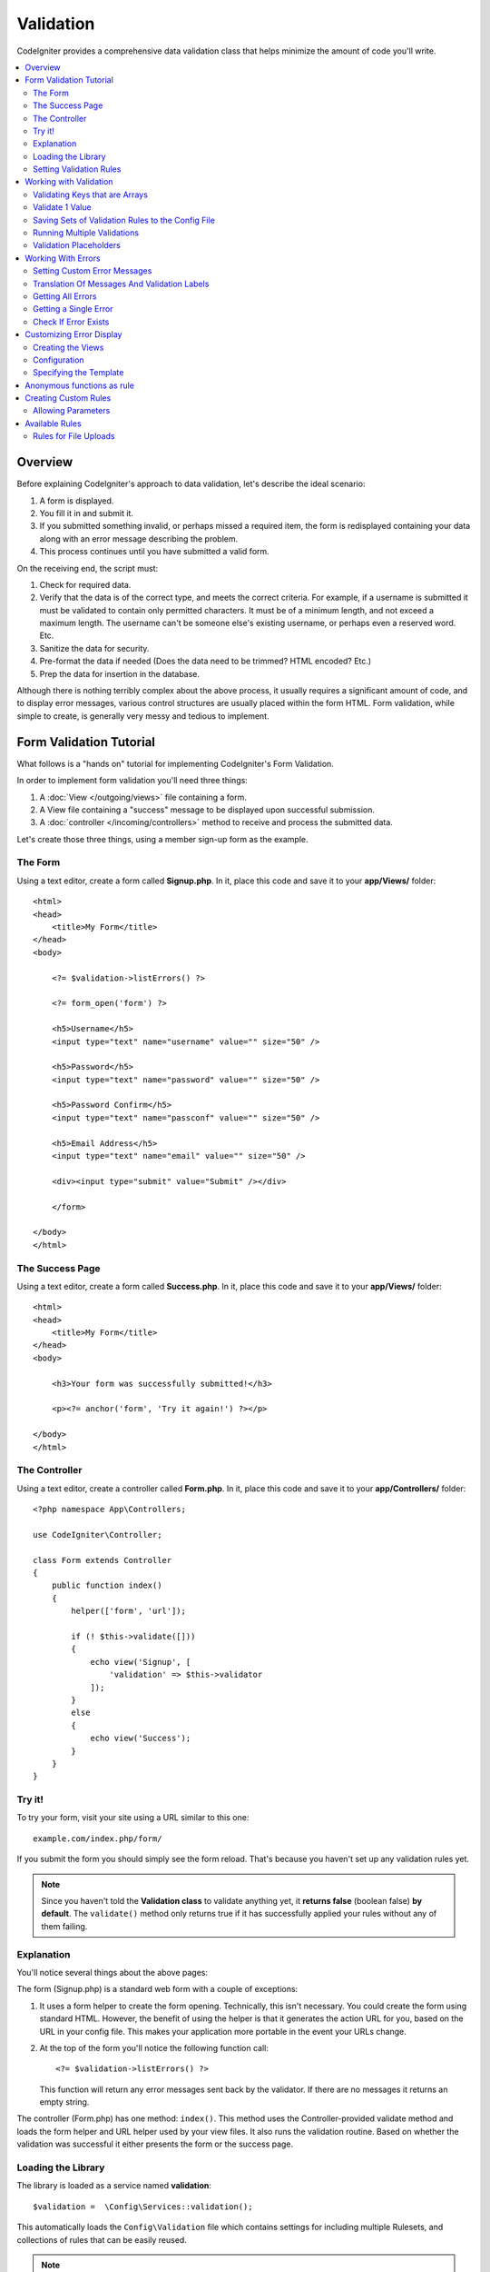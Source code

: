 Validation
##################################################

CodeIgniter provides a comprehensive data validation class that
helps minimize the amount of code you'll write.

.. contents::
    :local:
    :depth: 2

Overview
************************************************

Before explaining CodeIgniter's approach to data validation, let's
describe the ideal scenario:

#. A form is displayed.
#. You fill it in and submit it.
#. If you submitted something invalid, or perhaps missed a required
   item, the form is redisplayed containing your data along with an
   error message describing the problem.
#. This process continues until you have submitted a valid form.

On the receiving end, the script must:

#. Check for required data.
#. Verify that the data is of the correct type, and meets the correct
   criteria. For example, if a username is submitted it must be
   validated to contain only permitted characters. It must be of a
   minimum length, and not exceed a maximum length. The username can't
   be someone else's existing username, or perhaps even a reserved word.
   Etc.
#. Sanitize the data for security.
#. Pre-format the data if needed (Does the data need to be trimmed? HTML
   encoded? Etc.)
#. Prep the data for insertion in the database.

Although there is nothing terribly complex about the above process, it
usually requires a significant amount of code, and to display error
messages, various control structures are usually placed within the form
HTML. Form validation, while simple to create, is generally very messy
and tedious to implement.

Form Validation Tutorial
************************************************

What follows is a "hands on" tutorial for implementing CodeIgniter's Form
Validation.

In order to implement form validation you'll need three things:

#. A :doc:`View </outgoing/views>` file containing a form.
#. A View file containing a "success" message to be displayed upon
   successful submission.
#. A :doc:`controller </incoming/controllers>` method to receive and
   process the submitted data.

Let's create those three things, using a member sign-up form as the
example.

The Form
================================================

Using a text editor, create a form called **Signup.php**. In it, place this
code and save it to your **app/Views/** folder::

    <html>
    <head>
        <title>My Form</title>
    </head>
    <body>

        <?= $validation->listErrors() ?>

        <?= form_open('form') ?>

        <h5>Username</h5>
        <input type="text" name="username" value="" size="50" />

        <h5>Password</h5>
        <input type="text" name="password" value="" size="50" />

        <h5>Password Confirm</h5>
        <input type="text" name="passconf" value="" size="50" />

        <h5>Email Address</h5>
        <input type="text" name="email" value="" size="50" />

        <div><input type="submit" value="Submit" /></div>

        </form>

    </body>
    </html>

The Success Page
================================================

Using a text editor, create a form called **Success.php**. In it, place
this code and save it to your **app/Views/** folder::

    <html>
    <head>
        <title>My Form</title>
    </head>
    <body>

        <h3>Your form was successfully submitted!</h3>

        <p><?= anchor('form', 'Try it again!') ?></p>

    </body>
    </html>

The Controller
================================================

Using a text editor, create a controller called **Form.php**. In it, place
this code and save it to your **app/Controllers/** folder::

    <?php namespace App\Controllers;

    use CodeIgniter\Controller;

    class Form extends Controller
    {
        public function index()
        {
            helper(['form', 'url']);

            if (! $this->validate([]))
            {
                echo view('Signup', [
                    'validation' => $this->validator
                ]);
            }
            else
            {
                echo view('Success');
            }
        }
    }

Try it!
================================================

To try your form, visit your site using a URL similar to this one::

    example.com/index.php/form/

If you submit the form you should simply see the form reload. That's
because you haven't set up any validation rules yet.

.. note:: Since you haven't told the **Validation class** to validate anything
    yet, it **returns false** (boolean false) **by default**. The ``validate()``
    method only returns true if it has successfully applied your rules without
    any of them failing.

Explanation
================================================

You'll notice several things about the above pages:

The form (Signup.php) is a standard web form with a couple of exceptions:

#. It uses a form helper to create the form opening. Technically, this
   isn't necessary. You could create the form using standard HTML.
   However, the benefit of using the helper is that it generates the
   action URL for you, based on the URL in your config file. This makes
   your application more portable in the event your URLs change.
#. At the top of the form you'll notice the following function call:
   ::

    <?= $validation->listErrors() ?>

   This function will return any error messages sent back by the
   validator. If there are no messages it returns an empty string.

The controller (Form.php) has one method: ``index()``. This method
uses the Controller-provided validate method and loads the form helper and URL
helper used by your view files. It also runs the validation routine.
Based on whether the validation was successful it either presents the
form or the success page.

Loading the Library
================================================

The library is loaded as a service named **validation**::

    $validation =  \Config\Services::validation();

This automatically loads the ``Config\Validation`` file which contains settings
for including multiple Rulesets, and collections of rules that can be easily reused.

.. note:: You may never need to use this method, as both the :doc:`Controller </incoming/controllers>` and
    the :doc:`Model </models/model>` provide methods to make validation even easier.

Setting Validation Rules
================================================

CodeIgniter lets you set as many validation rules as you need for a
given field, cascading them in order. To set validation rules you
will use the ``setRule()``, ``setRules()``, or ``withRequest()``
methods.

setRule()
---------

This method sets a single rule. It takes the name of the field as
the first parameter, an optional label and a string with a pipe-delimited list of rules
that should be applied::

    $validation->setRule('username', 'Username', 'required');

The **field name** must match the key of any data array that is sent in. If
the data is taken directly from $_POST, then it must be an exact match for
the form input name.

setRules()
----------

Like, ``setRule()``, but accepts an array of field names and their rules::

    $validation->setRules([
        'username' => 'required',
        'password' => 'required|min_length[10]'
    ]);

To give a labeled error message you can set up as::

    $validation->setRules([
        'username' => ['label' => 'Username', 'rules' => 'required'],
        'password' => ['label' => 'Password', 'rules' => 'required|min_length[10]']
    ]);

withRequest()
-------------

One of the most common times you will use the validation library is when validating
data that was input from an HTTP Request. If desired, you can pass an instance of the
current Request object and it will take all of the input data and set it as the
data to be validated::

    $validation->withRequest($this->request)
               ->run();

Working with Validation
************************************************

Validating Keys that are Arrays
================================================

If your data is in a nested associative array, you can use "dot array syntax" to
easily validate your data::

    // The data to test:
    'contacts' => [
        'name' => 'Joe Smith',
        'friends' => [
            [
                'name' => 'Fred Flinstone'
            ],
            [
                'name' => 'Wilma'
            ]
        ]
    ]

    // Joe Smith
    $validation->setRules([
        'contacts.name' => 'required'
    ]);

    // Fred Flintsone & Wilma
    $validation->setRules([
        'contacts.friends.name' => 'required'
    ]);

You can use the '*' wildcard symbol to match any one level of the array::

    // Fred Flintsone & Wilma
    $validation->setRules([
        'contacts.*.name' => 'required'
    ]);

"dot array syntax" can also be useful when you have single dimension array data.
For example, data returned by multi select dropdown::

    // The data to test:
    'user_ids' => [
        1,
        2,
        3
    ]
    // Rule
    $validation->setRules([
        'user_ids.*' => 'required'
    ]);

Validate 1 Value
================================================

Validate one value against a rule::

    $validation->check($value, 'required');

Saving Sets of Validation Rules to the Config File
=======================================================

A nice feature of the Validation class is that it permits you to store all
your validation rules for your entire application in a config file. You organize
the rules into "groups". You can specify a different group every time you run
the validation.

.. _validation-array:

How to save your rules
-------------------------------------------------------

To store your validation rules, simply create a new public property in the ``Config\Validation``
class with the name of your group. This element will hold an array with your validation
rules. As shown earlier, the validation array will have this prototype::

    class Validation
    {
        public $signup = [
            'username'     => 'required',
            'password'     => 'required',
            'pass_confirm' => 'required|matches[password]',
            'email'        => 'required|valid_email'
        ];
    }

You can specify the group to use when you call the ``run()`` method::

    $validation->run($data, 'signup');

You can also store custom error messages in this configuration file by naming the
property the same as the group, and appended with ``_errors``. These will automatically
be used for any errors when this group is used::

    class Validation
    {
        public $signup = [
            'username'     => 'required',
            'password'     => 'required',
            'pass_confirm' => 'required|matches[password]',
            'email'        => 'required|valid_email'
        ];

        public $signup_errors = [
            'username' => [
                'required'    => 'You must choose a username.',
            ],
            'email'    => [
                'valid_email' => 'Please check the Email field. It does not appear to be valid.'
            ]
        ];
    }

Or pass all settings in an array::

    class Validation
    {
        public $signup = [
            'username' => [
                'rules'  => 'required',
                'errors' => [
                    'required' => 'You must choose a Username.'
                ]
            ],
            'email'    => [
                'rules'  => 'required|valid_email',
                'errors' => [
                    'valid_email' => 'Please check the Email field. It does not appear to be valid.'
                ]
            ],
        ];
    }

See below for details on the formatting of the array.

Getting & Setting Rule Groups
-------------------------------------------------------

**Get Rule Group**

This method gets a rule group from the validation configuration::

    $validation->getRuleGroup('signup');

**Set Rule Group**

This method sets a rule group from the validation configuration to the validation service::

    $validation->setRuleGroup('signup');

Running Multiple Validations
=======================================================

.. note:: ``run()`` method will not reset error state. Should a previous run fail,
   ``run()`` will always return false and ``getErrors()`` will return
   all previous errors until explicitly reset.

If you intend to run multiple validations, for instance on different data sets or with different
rules after one another, you might need to call ``$validation->reset()`` before each run to get rid of
errors from previous run. Be aware that ``reset()`` will invalidate any data, rule or custom error
you previously set, so ``setRules()``, ``setRuleGroup()`` etc. need to be repeated::

    for ($userAccounts as $user) {
        $validation->reset();
        $validation->setRules($userAccountRules);
        if (!$validation->run($user)) {
            // handle validation errors
        }
    }

Validation Placeholders
=======================================================

The Validation class provides a simple method to replace parts of your rules based on data that's being passed into it. This
sounds fairly obscure but can be especially handy with the ``is_unique`` validation rule. Placeholders are simply
the name of the field (or array key) that was passed in as $data surrounded by curly brackets. It will be
replaced by the **value** of the matched incoming field. An example should clarify this::

    $validation->setRules([
        'email' => 'required|valid_email|is_unique[users.email,id,{id}]'
    ]);

In this set of rules, it states that the email address should be unique in the database, except for the row
that has an id matching the placeholder's value. Assuming that the form POST data had the following::

    $_POST = [
        'id' => 4,
        'email' => 'foo@example.com'
    ];

then the ``{id}`` placeholder would be replaced with the number **4**, giving this revised rule::

    $validation->setRules([
        'email' => 'required|valid_email|is_unique[users.email,id,4]'
    ]);

So it will ignore the row in the database that has ``id=4`` when it verifies the email is unique.

This can also be used to create more dynamic rules at runtime, as long as you take care that any dynamic
keys passed in don't conflict with your form data.

Working With Errors
************************************************

The Validation library provides several methods to help you set error messages, provide
custom error messages, and retrieve one or more errors to display.

By default, error messages are derived from language strings in ``system/Language/en/Validation.php``, where
each rule has an entry.

.. _validation-custom-errors:

Setting Custom Error Messages
=============================

Both the ``setRule()`` and ``setRules()`` methods can accept an array of custom messages
that will be used as errors specific to each field as their last parameter. This allows
for a very pleasant experience for the user since the errors are tailored to each
instance. If not custom error message is provided, the default value will be used.

These are two ways to provide custom error messages.

As the last parameter::

    $validation->setRules([
            'username' => 'required|is_unique[users.username]',
            'password' => 'required|min_length[10]'
        ],
        [   // Errors
            'username' => [
                'required' => 'All accounts must have usernames provided',
            ],
            'password' => [
                'min_length' => 'Your password is too short. You want to get hacked?'
            ]
        ]
    );

Or as a labeled style::

    $validation->setRules([
            'username' => [
                'label'  => 'Username',
                'rules'  => 'required|is_unique[users.username]',
                'errors' => [
                    'required' => 'All accounts must have {field} provided'
                ]
            ],
            'password' => [
                'label'  => 'Password',
                'rules'  => 'required|min_length[10]',
                'errors' => [
                    'min_length' => 'Your {field} is too short. You want to get hacked?'
                ]
            ]
        ]
    );

If you’d like to include a field’s “human” name, or the optional parameter some rules allow for (such as max_length),
or the value that was validated you can add the ``{field}``, ``{param}`` and ``{value}`` tags to your message, respectively::

    'min_length' => 'Supplied value ({value}) for {field} must have at least {param} characters.'

On a field with the human name Username and a rule of min_length[6] with a value of “Pizza”, an error would display: “Supplied value (Pizza) for Username must have
at least 6 characters.”

.. note:: If you pass the last parameter the labeled style error messages will be ignored.

Translation Of Messages And Validation Labels
=============================================

To use translated strings from language files, we can simply use the dot syntax.
Let's say we have a file with translations located here: ``app/Languages/en/Rules.php``.
We can simply use the language lines defined in this file, like this::

    $validation->setRules([
            'username' => [
                'label'  => 'Rules.username',
                'rules'  => 'required|is_unique[users.username]',
                'errors' => [
                    'required' => 'Rules.username.required'
                ]
            ],
            'password' => [
                'label'  => 'Rules.password',
                'rules'  => 'required|min_length[10]',
                'errors' => [
                    'min_length' => 'Rules.password.min_length'
                ]
            ]
        ]
    );

Getting All Errors
==================

If you need to retrieve all error messages for failed fields, you can use the ``getErrors()`` method::

    $errors = $validation->getErrors();

    // Returns:
    [
        'field1' => 'error message',
        'field2' => 'error message',
    ]

If no errors exist, an empty array will be returned.

Getting a Single Error
======================

You can retrieve the error for a single field with the ``getError()`` method. The only parameter is the field
name::

    $error = $validation->getError('username');

If no error exists, an empty string will be returned.

Check If Error Exists
=====================

You can check to see if an error exists with the ``hasError()`` method. The only parameter is the field name::

    if ($validation->hasError('username'))
    {
        echo $validation->getError('username');
    }

Customizing Error Display
************************************************

When you call ``$validation->listErrors()`` or ``$validation->showError()``, it loads a view file in the background
that determines how the errors are displayed. By default, they display with a class of ``errors`` on the wrapping div.
You can easily create new views and use them throughout your application.

Creating the Views
==================

The first step is to create custom views. These can be placed anywhere that the ``view()`` method can locate them,
which means the standard View directory, or any namespaced View folder will work. For example, you could create
a new view at **/app/Views/_errors_list.php**::

    <div class="alert alert-danger" role="alert">
        <ul>
        <?php foreach ($errors as $error) : ?>
            <li><?= esc($error) ?></li>
        <?php endforeach ?>
        </ul>
    </div>

An array named ``$errors`` is available within the view that contains a list of the errors, where the key is
the name of the field that had the error, and the value is the error message, like this::

    $errors = [
        'username' => 'The username field must be unique.',
        'email'    => 'You must provide a valid email address.'
    ];

There are actually two types of views that you can create. The first has an array of all of the errors, and is what
we just looked at. The other type is simpler, and only contains a single variable, ``$error`` that contains the
error message. This is used with the ``showError()`` method where a field must be specified::

    <span class="help-block"><?= esc($error) ?></span>

Configuration
=============

Once you have your views created, you need to let the Validation library know about them. Open ``Config/Validation.php``.
Inside, you'll find the ``$templates`` property where you can list as many custom views as you want, and provide an
short alias they can be referenced by. If we were to add our example file from above, it would look something like::

    public $templates = [
        'list'    => 'CodeIgniter\Validation\Views\list',
        'single'  => 'CodeIgniter\Validation\Views\single',
        'my_list' => '_errors_list'
    ];

Specifying the Template
=======================

You can specify the template to use by passing it's alias as the first parameter in ``listErrors``::

    <?= $validation->listErrors('my_list') ?>

When showing field-specific errors, you can pass the alias as the second parameter to the ``showError`` method,
right after the name of the field the error should belong to::

    <?= $validation->showError('username', 'my_single') ?>

Anonymous functions as rule
************************************************

You need a custom rule but creating a :ref:`global custom rule <validation-creating-custom-rules>` is not a option?
You can use a anonymous function as rule. Therefore, your anonymous function needs to be set as the second element of an array where the first element is your rule name (``foobar``)::

  $validation->setRules([
    'name' => [
      'required',
      ['foobar', function(mixed $value, array $data) {
          return (bool) $value;
      }],
    ],
  ]);

.. _validation-creating-custom-rules:

Creating Custom Rules
************************************************

Rules are stored within simple, namespaced classes. They can be stored any location you would like, as long as the
autoloader can find it. These files are called RuleSets. To add a new RuleSet, edit **Config/Validation.php** and
add the new file to the ``$ruleSets`` array::

    public $ruleSets = [
        \CodeIgniter\Validation\Rules::class,
        \CodeIgniter\Validation\FileRules::class,
        \CodeIgniter\Validation\CreditCardRules::class,
    ];

You can add it as either a simple string with the fully qualified class name, or using the ``::class`` suffix as
shown above. The primary benefit here is that it provides some extra navigation capabilities in more advanced IDEs.

Within the file itself, each method is a rule and must accept a string as the first parameter, and must return
a boolean true or false value signifying true if it passed the test or false if it did not::

    class MyRules
    {
        public function even(string $str): bool
        {
            return (int)$str % 2 == 0;
        }
    }

By default, the system will look within ``CodeIgniter\Language\en\Validation.php`` for the language strings used
within errors. In custom rules, you may provide error messages by accepting a $error variable by reference in the
second parameter::

    public function even(string $str, string &$error = null): bool
    {
        if ((int)$str % 2 != 0)
        {
            $error = lang('myerrors.evenError');
            return false;
        }

        return true;
    }

Your new custom rule could now be used just like any other rule::

    $this->validate($request, [
        'foo' => 'required|even'
    ]);

Allowing Parameters
===================

If your method needs to work with parameters, the function will need a minimum of three parameters: the string to validate,
the parameter string, and an array with all of the data that was submitted the form. The $data array is especially handy
for rules like ``require_with`` that needs to check the value of another submitted field to base its result on::

    public function required_with($str, string $fields, array $data): bool
    {
        $fields = explode(',', $fields);

        // If the field is present we can safely assume that
        // the field is here, no matter whether the corresponding
        // search field is present or not.
        $present = $this->required($str ?? '');

        if ($present)
        {
            return true;
        }

        // Still here? Then we fail this test if
        // any of the fields are present in $data
        // as $fields is the lis
        $requiredFields = [];

        foreach ($fields as $field)
        {
            if (array_key_exists($field, $data))
            {
                $requiredFields[] = $field;
            }
        }

        // Remove any keys with empty values since, that means they
        // weren't truly there, as far as this is concerned.
        $requiredFields = array_filter($requiredFields, function ($item) use ($data) {
            return ! empty($data[$item]);
        });

        return empty($requiredFields);
    }

Custom errors can be returned as the fourth parameter, just as described above.

Available Rules
***************

The following is a list of all the native rules that are available to use:

.. note:: Rule is a string; there must be **no spaces** between the parameters, especially the ``is_unique`` rule.
    There can be no spaces before and after ``ignore_value``.

::

    // is_unique[table.field,ignore_field,ignore_value]

    $validation->setRules([
        'name' => "is_unique[supplier.name,uuid, $uuid]",  // is not ok
        'name' => "is_unique[supplier.name,uuid,$uuid ]",  // is not ok
        'name' => "is_unique[supplier.name,uuid,$uuid]",   // is ok
        'name' => "is_unique[supplier.name,uuid,{uuid}]",  // is ok - see "Validation Placeholders"
    ]);


======================= =========== =============================================================================================== ===================================================
Rule                    Parameter   Description                                                                                     Example
======================= =========== =============================================================================================== ===================================================
alpha                   No          Fails if field has anything other than alphabetic characters.
alpha_space             No          Fails if field contains anything other than alphabetic characters or spaces.
alpha_dash              No          Fails if field contains anything other than alphanumeric characters, underscores or dashes.
alpha_numeric           No          Fails if field contains anything other than alphanumeric characters.
alpha_numeric_space     No          Fails if field contains anything other than alphanumeric or space characters.
alpha_numeric_punct     No          Fails if field contains anything other than alphanumeric, space, or this limited set of
                                    punctuation characters: ~ (tilde), ! (exclamation), # (number), $ (dollar), % (percent),
                                    & (ampersand), * (asterisk), - (dash), _ (underscore), + (plus), = (equals),
                                    | (vertical bar), : (colon), . (period).
decimal                 No          Fails if field contains anything other than a decimal number.
                                    Also accepts a + or  - sign for the number.
differs                 Yes         Fails if field does not differ from the one in the parameter.                                   differs[field_name]
exact_length            Yes         Fails if field is not exactly the parameter value. One or more comma-separated values.          exact_length[5] or exact_length[5,8,12]
greater_than            Yes         Fails if field is less than or equal to the parameter value or not numeric.                     greater_than[8]
greater_than_equal_to   Yes         Fails if field is less than the parameter value, or not numeric.                                greater_than_equal_to[5]
hex                     No          Fails if field contains anything other than hexadecimal characters.
if_exist                No          If this rule is present, validation will only return possible errors if the field key exists,
                                    regardless of its value.
in_list                 Yes         Fails if field is not within a predetermined list.                                              in_list[red,blue,green]
integer                 No          Fails if field contains anything other than an integer.
is_natural              No          Fails if field contains anything other than a natural number: 0, 1, 2, 3, etc.
is_natural_no_zero      No          Fails if field contains anything other than a natural number, except zero: 1, 2, 3, etc.
is_not_unique           Yes         Checks the database to see if the given value exist. Can ignore records by field/value to            is_not_unique[table.field,where_field,where_value]
                                    filter (currently accept only one filter).
is_unique               Yes         Checks if this field value exists in the database. Optionally set a                             is_unique[table.field,ignore_field,ignore_value]
                                    column and value to ignore, useful when updating records to ignore itself.
less_than               Yes         Fails if field is greater than or equal to the parameter value or not numeric.                  less_than[8]
less_than_equal_to      Yes         Fails if field is greater than the parameter value or not numeric.                              less_than_equal_to[8]
matches                 Yes         The value must match the value of the field in the parameter.                                   matches[field]
max_length              Yes         Fails if field is longer than the parameter value.                                              max_length[8]
min_length              Yes         Fails if field is shorter than the parameter value.                                             min_length[3]
not_in_list             Yes         Fails if field is within a predetermined list.                                                  not_in_list[red,blue,green]
numeric                 No          Fails if field contains anything other than numeric characters.
regex_match             Yes         Fails if field does not match the regular expression.                                           regex_match[/regex/]
permit_empty            No          Allows the field to receive an empty array, empty string, null or false.
required                No          Fails if the field is an empty array, empty string, null or false.
required_with           Yes         The field is required when any of the other required fields are present in the data.            required_with[field1,field2]
required_without        Yes         The field is required when all of the other fields are present in the data but not required.    required_without[field1,field2]
string                  No          A generic alternative to the alpha* rules that confirms the element is a string
timezone                No          Fails if field does match a timezone per ``timezone_identifiers_list``
valid_base64            No          Fails if field contains anything other than valid Base64 characters.
valid_json              No          Fails if field does not contain a valid JSON string.
valid_email             No          Fails if field does not contain a valid email address.
valid_emails            No          Fails if any value provided in a comma separated list is not a valid email.
valid_ip                No          Fails if the supplied IP is not valid. Accepts an optional parameter of ‘ipv4’ or                valid_ip[ipv6]
                                    ‘ipv6’ to specify an IP format.
valid_url               No          Fails if field does not contain a valid URL.
valid_date              No          Fails if field does not contain a valid date. Accepts an optional parameter                      valid_date[d/m/Y]
                                    to matches a date format.
valid_cc_number         Yes         Verifies that the credit card number matches the format used by the specified provider.          valid_cc_number[amex]
                                    Current supported providers are: American Express (amex), China Unionpay (unionpay),
                                    Diners Club CarteBlance (carteblanche), Diners Club (dinersclub), Discover Card (discover),
                                    Interpayment (interpayment), JCB (jcb), Maestro (maestro), Dankort (dankort), NSPK MIR (mir),
                                    Troy (troy), MasterCard (mastercard), Visa (visa), UATP (uatp), Verve (verve),
                                    CIBC Convenience Card (cibc), Royal Bank of Canada Client Card (rbc),
                                    TD Canada Trust Access Card (tdtrust), Scotiabank Scotia Card (scotia), BMO ABM Card (bmoabm),
                                    HSBC Canada Card (hsbc)
======================= =========== =============================================================================================== ===================================================

Rules for File Uploads
======================

These validation rules enable you to do the basic checks you might need to verify that uploaded files meet your business needs.
Since the value of a file upload HTML field doesn't exist, and is stored in the $_FILES global, the name of the input field will
need to be used twice. Once to specify the field name as you would for any other rule, but again as the first parameter of all
file upload related rules::

    // In the HTML
    <input type="file" name="avatar">

    // In the controller
    $this->validate([
        'avatar' => 'uploaded[avatar]|max_size[avatar,1024]'
    ]);

======================= =========== =============================================================================================== ========================================
Rule                    Parameter   Description                                                                                     Example
======================= =========== =============================================================================================== ========================================
uploaded                Yes         Fails if the name of the parameter does not match the name of any uploaded files.               uploaded[field_name]
max_size                Yes         Fails if the uploaded file named in the parameter is larger than the second parameter in        max_size[field_name,2048]
                                    kilobytes (kb). Or if the file is larger than allowed maximum size declared in
                                    php.ini config file - ``upload_max_filesize`` directive.
max_dims                Yes         Fails if the maximum width and height of an uploaded image exceed values. The first parameter   max_dims[field_name,300,150]
                                    is the field name. The second is the width, and the third is the height. Will also fail if
                                    the file cannot be determined to be an image.
mime_in                 Yes         Fails if the file's mime type is not one listed in the parameters.                              mime_in[field_name,image/png,image/jpg]
ext_in                  Yes         Fails if the file's extension is not one listed in the parameters.                              ext_in[field_name,png,jpg,gif]
is_image                Yes         Fails if the file cannot be determined to be an image based on the mime type.                   is_image[field_name]
======================= =========== =============================================================================================== ========================================

The file validation rules apply for both single and multiple file uploads.

.. note:: You can also use any native PHP functions that permit up
    to two parameters, where at least one is required (to pass
    the field data).
